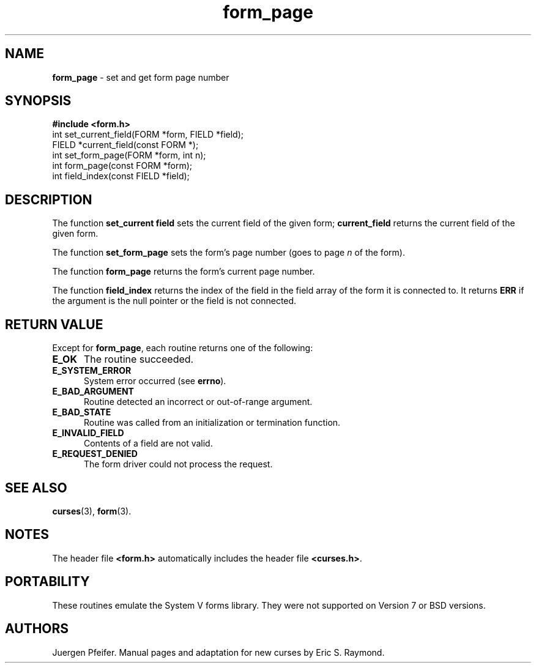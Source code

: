 .\" $OpenBSD$
.\"
.\"***************************************************************************
.\" Copyright (c) 1998 Free Software Foundation, Inc.                        *
.\"                                                                          *
.\" Permission is hereby granted, free of charge, to any person obtaining a  *
.\" copy of this software and associated documentation files (the            *
.\" "Software"), to deal in the Software without restriction, including      *
.\" without limitation the rights to use, copy, modify, merge, publish,      *
.\" distribute, distribute with modifications, sublicense, and/or sell       *
.\" copies of the Software, and to permit persons to whom the Software is    *
.\" furnished to do so, subject to the following conditions:                 *
.\"                                                                          *
.\" The above copyright notice and this permission notice shall be included  *
.\" in all copies or substantial portions of the Software.                   *
.\"                                                                          *
.\" THE SOFTWARE IS PROVIDED "AS IS", WITHOUT WARRANTY OF ANY KIND, EXPRESS  *
.\" OR IMPLIED, INCLUDING BUT NOT LIMITED TO THE WARRANTIES OF               *
.\" MERCHANTABILITY, FITNESS FOR A PARTICULAR PURPOSE AND NONINFRINGEMENT.   *
.\" IN NO EVENT SHALL THE ABOVE COPYRIGHT HOLDERS BE LIABLE FOR ANY CLAIM,   *
.\" DAMAGES OR OTHER LIABILITY, WHETHER IN AN ACTION OF CONTRACT, TORT OR    *
.\" OTHERWISE, ARISING FROM, OUT OF OR IN CONNECTION WITH THE SOFTWARE OR    *
.\" THE USE OR OTHER DEALINGS IN THE SOFTWARE.                               *
.\"                                                                          *
.\" Except as contained in this notice, the name(s) of the above copyright   *
.\" holders shall not be used in advertising or otherwise to promote the     *
.\" sale, use or other dealings in this Software without prior written       *
.\" authorization.                                                           *
.\"***************************************************************************
.\"
.\" $From: form_page.3x,v 1.6 1998/03/11 21:12:53 juergen Exp $
'\" t
.TH form_page 3 ""
.SH NAME
\fBform_page\fR - set and get form page number
.SH SYNOPSIS
\fB#include <form.h>\fR
.br
int set_current_field(FORM *form, FIELD *field);
.br
FIELD *current_field(const FORM *);
.br
int set_form_page(FORM *form, int n);
.br
int form_page(const FORM *form);
.br
int field_index(const FIELD *field);
.br
.SH DESCRIPTION
The function \fBset_current field\fR sets the current field of the given
form; \fBcurrent_field\fR returns the current field of the given form.
.PP
The function \fBset_form_page\fR sets the form's page number (goes to page
\fIn\fR of the form).
.PP
The function \fBform_page\fR returns the form's current page number.
.PP
The function \fBfield_index\fR returns the index of the field in the
field array of the form it is connected to. It returns \fBERR\fR if
the argument is the null pointer or the field is not connected.
.SH RETURN VALUE
Except for \fBform_page\fR, each routine returns one of the following:
.TP 5
\fBE_OK\fR
The routine succeeded.
.TP 5
\fBE_SYSTEM_ERROR\fR
System error occurred (see \fBerrno\fR).
.TP 5
\fBE_BAD_ARGUMENT\fR
Routine detected an incorrect or out-of-range argument.
.TP 5
\fBE_BAD_STATE\fR
Routine was called from an initialization or termination function.
.TP 5
\fBE_INVALID_FIELD\fR
Contents of a field are not valid.
.TP 5
\fBE_REQUEST_DENIED\fR
The form driver could not process the request.
.SH SEE ALSO
\fBcurses\fR(3), \fBform\fR(3).
.SH NOTES
The header file \fB<form.h>\fR automatically includes the header file
\fB<curses.h>\fR.
.SH PORTABILITY
These routines emulate the System V forms library.  They were not supported on
Version 7 or BSD versions.
.SH AUTHORS
Juergen Pfeifer.  Manual pages and adaptation for new curses by Eric
S. Raymond.
.\"#
.\"# The following sets edit modes for GNU EMACS
.\"# Local Variables:
.\"# mode:nroff
.\"# fill-column:79
.\"# End:
